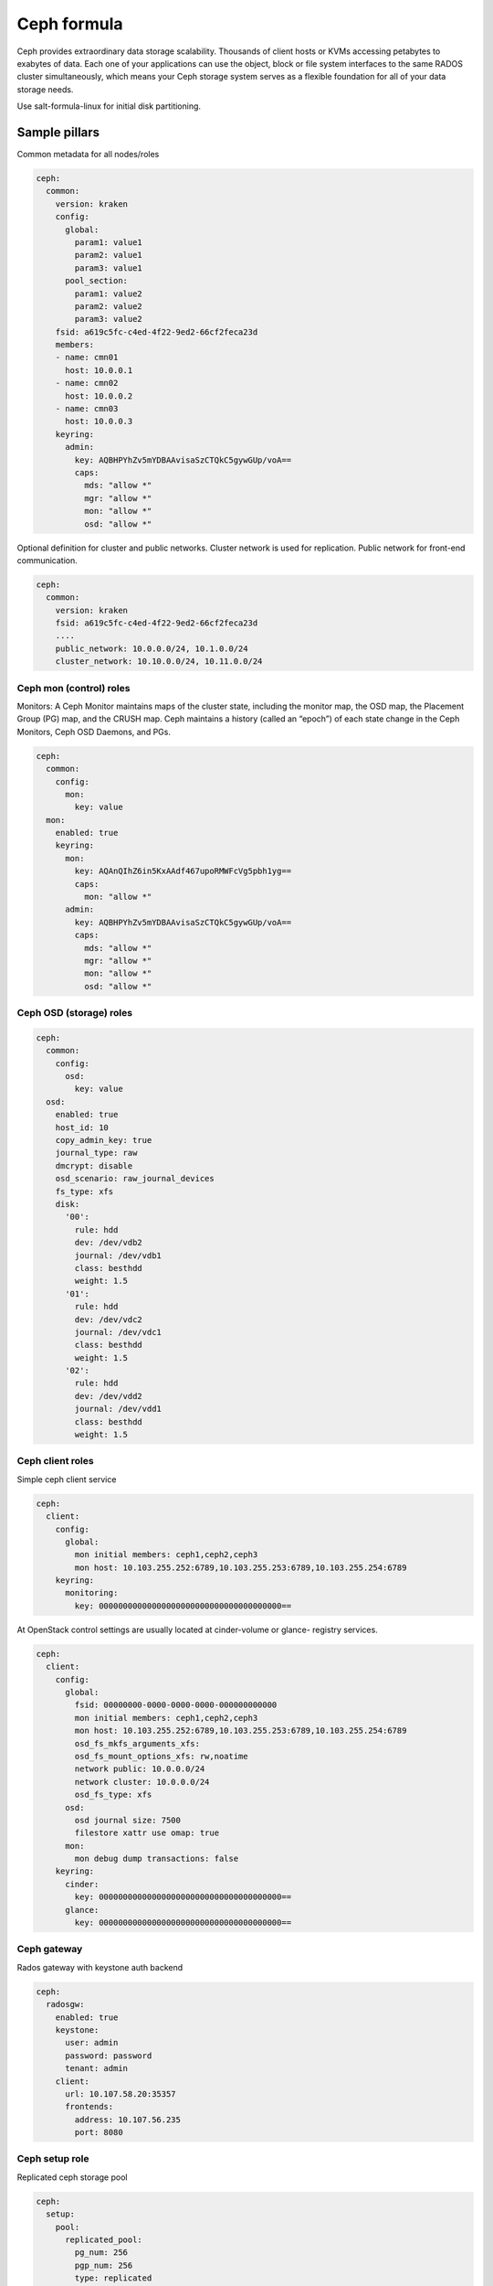 
============
Ceph formula
============

Ceph provides extraordinary data storage scalability. Thousands of client
hosts or KVMs accessing petabytes to exabytes of data. Each one of your
applications can use the object, block or file system interfaces to the same
RADOS cluster simultaneously, which means your Ceph storage system serves as a
flexible foundation for all of your data storage needs.

Use salt-formula-linux for initial disk partitioning.


Sample pillars
==============

Common metadata for all nodes/roles

.. code-block:: yaml

    ceph:
      common:
        version: kraken
        config:
          global:
            param1: value1
            param2: value1
            param3: value1
          pool_section:
            param1: value2
            param2: value2
            param3: value2
        fsid: a619c5fc-c4ed-4f22-9ed2-66cf2feca23d
        members:
        - name: cmn01
          host: 10.0.0.1
        - name: cmn02
          host: 10.0.0.2
        - name: cmn03
          host: 10.0.0.3
        keyring:
          admin:
            key: AQBHPYhZv5mYDBAAvisaSzCTQkC5gywGUp/voA==
            caps:
              mds: "allow *"
              mgr: "allow *"
              mon: "allow *"
              osd: "allow *"

Optional definition for cluster and public networks. Cluster network is used
for replication. Public network for front-end communication.

.. code-block:: yaml

    ceph:
      common:
        version: kraken
        fsid: a619c5fc-c4ed-4f22-9ed2-66cf2feca23d
        ....
        public_network: 10.0.0.0/24, 10.1.0.0/24
        cluster_network: 10.10.0.0/24, 10.11.0.0/24


Ceph mon (control) roles
------------------------

Monitors: A Ceph Monitor maintains maps of the cluster state, including the
monitor map, the OSD map, the Placement Group (PG) map, and the CRUSH map.
Ceph maintains a history (called an “epoch”) of each state change in the Ceph
Monitors, Ceph OSD Daemons, and PGs.

.. code-block:: yaml

    ceph:
      common:
        config:
          mon:
            key: value
      mon:
        enabled: true
        keyring:
          mon:
            key: AQAnQIhZ6in5KxAAdf467upoRMWFcVg5pbh1yg==
            caps:
              mon: "allow *"
          admin:
            key: AQBHPYhZv5mYDBAAvisaSzCTQkC5gywGUp/voA==
            caps:
              mds: "allow *"
              mgr: "allow *"
              mon: "allow *"
              osd: "allow *"


Ceph OSD (storage) roles
------------------------

.. code-block:: yaml

    ceph:
      common:
        config:
          osd:
            key: value
      osd:
        enabled: true
        host_id: 10
        copy_admin_key: true
        journal_type: raw
        dmcrypt: disable
        osd_scenario: raw_journal_devices
        fs_type: xfs
        disk:
          '00':
            rule: hdd
            dev: /dev/vdb2
            journal: /dev/vdb1
            class: besthdd
            weight: 1.5
          '01':
            rule: hdd
            dev: /dev/vdc2
            journal: /dev/vdc1
            class: besthdd
            weight: 1.5
          '02':
            rule: hdd
            dev: /dev/vdd2
            journal: /dev/vdd1
            class: besthdd
            weight: 1.5


Ceph client roles
-----------------

Simple ceph client service

.. code-block:: yaml

    ceph:
      client:
        config:
          global:
            mon initial members: ceph1,ceph2,ceph3
            mon host: 10.103.255.252:6789,10.103.255.253:6789,10.103.255.254:6789
        keyring:
          monitoring:
            key: 00000000000000000000000000000000000000==

At OpenStack control settings are usually located at cinder-volume or glance-
registry services.

.. code-block:: yaml

    ceph:
      client:
        config:
          global:
            fsid: 00000000-0000-0000-0000-000000000000
            mon initial members: ceph1,ceph2,ceph3
            mon host: 10.103.255.252:6789,10.103.255.253:6789,10.103.255.254:6789
            osd_fs_mkfs_arguments_xfs:
            osd_fs_mount_options_xfs: rw,noatime
            network public: 10.0.0.0/24
            network cluster: 10.0.0.0/24
            osd_fs_type: xfs
          osd:
            osd journal size: 7500
            filestore xattr use omap: true
          mon:
            mon debug dump transactions: false
        keyring:
          cinder:
            key: 00000000000000000000000000000000000000==
          glance:
            key: 00000000000000000000000000000000000000==


Ceph gateway
------------

Rados gateway with keystone auth backend

.. code-block:: yaml

    ceph:
      radosgw:
        enabled: true
        keystone:
          user: admin
          password: password
          tenant: admin
        client:
          url: 10.107.58.20:35357
          frontends:
            address: 10.107.56.235
            port: 8080


Ceph setup role
---------------

Replicated ceph storage pool

.. code-block:: yaml

    ceph:
      setup:
        pool:
          replicated_pool:
            pg_num: 256
            pgp_num: 256
            type: replicated
            crush_ruleset_name: 0

Erasure ceph storage pool

.. code-block:: yaml

    ceph:
      setup:
        pool:
          erasure_pool:
            pg_num: 256
            pgp_num: 256
            type: erasure
            crush_ruleset_name: 0
            erasure_code_profile: 


Ceph monitoring
---------------

Collect general cluster metrics

.. code-block:: yaml

    ceph:
      monitoring:
        cluster_stats:
          enabled: true
          ceph_user: monitoring

Collect metrics from monitor and OSD services

.. code-block:: yaml

    ceph:
      monitoring:
        node_stats:
          enabled: true


More information
================

* https://github.com/cloud-ee/ceph-salt-formula
* http://ceph.com/ceph-storage/
* http://ceph.com/docs/master/start/intro/


Documentation and bugs
======================

To learn how to install and update salt-formulas, consult the documentation
available online at:

    http://salt-formulas.readthedocs.io/

In the unfortunate event that bugs are discovered, they should be reported to
the appropriate issue tracker. Use Github issue tracker for specific salt
formula:

    https://github.com/salt-formulas/salt-formula-ceph/issues

For feature requests, bug reports or blueprints affecting entire ecosystem,
use Launchpad salt-formulas project:

    https://launchpad.net/salt-formulas

You can also join salt-formulas-users team and subscribe to mailing list:

    https://launchpad.net/~salt-formulas-users

Developers wishing to work on the salt-formulas projects should always base
their work on master branch and submit pull request against specific formula.

    https://github.com/salt-formulas/salt-formula-ceph

Any questions or feedback is always welcome so feel free to join our IRC
channel:

    #salt-formulas @ irc.freenode.net
